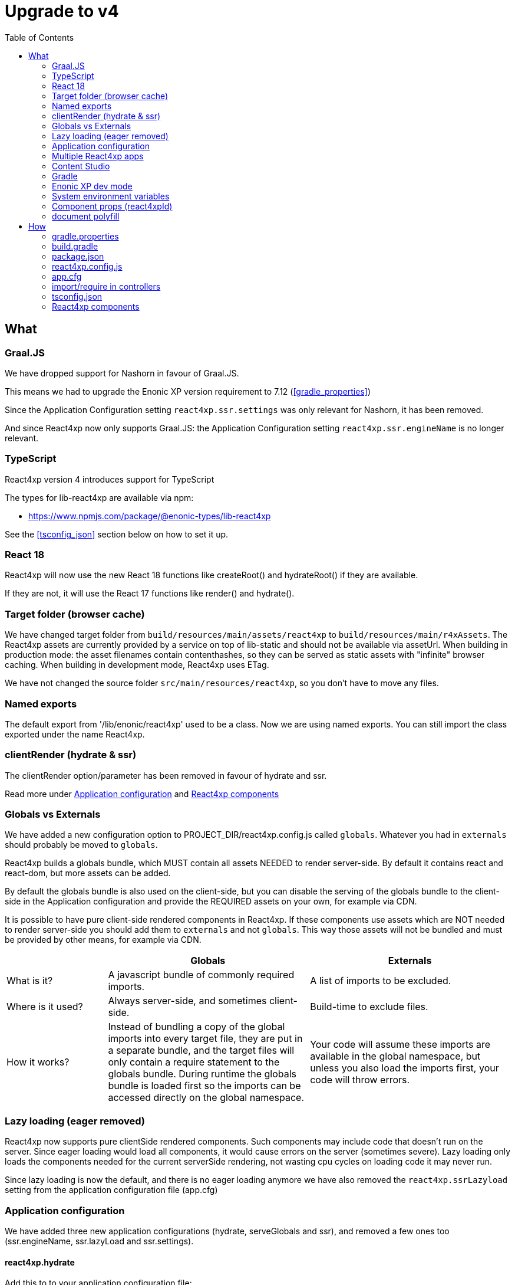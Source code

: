 = Upgrade to v4
:toc: right

== What

=== Graal.JS

We have dropped support for Nashorn in favour of Graal.JS.

This means we had to upgrade the Enonic XP version requirement to 7.12 (<<gradle_properties>>)

Since the Application Configuration setting `react4xp.ssr.settings` was only relevant for Nashorn, it has been removed.

And since React4xp now only supports Graal.JS: the Application Configuration setting `react4xp.ssr.engineName` is no longer relevant.

=== TypeScript

React4xp version 4 introduces support for TypeScript

The types for lib-react4xp are available via npm:

* https://www.npmjs.com/package/@enonic-types/lib-react4xp

See the <<tsconfig_json>> section below on how to set it up.

=== React 18

React4xp will now use the new React 18 functions like createRoot() and hydrateRoot() if they are available.

If they are not, it will use the React 17 functions like render() and hydrate().

=== Target folder (browser cache)

We have changed target folder from `build/resources/main/assets/react4xp` to
`build/resources/main/r4xAssets`. The React4xp assets are currently provided by
a service on top of lib-static and should not be available via assetUrl. When
building in production mode: the asset filenames contain contenthashes, so they
can be served as static assets with "infinite" browser caching. When building in
development mode, React4xp uses ETag.

We have not changed the source folder `src/main/resources/react4xp`, so you
don't have to move any files.

=== Named exports

The default export from '/lib/enonic/react4xp' used to be a class.
Now we are using named exports.
You can still import the class exported under the name React4xp.

=== clientRender (hydrate & ssr)

The clientRender option/parameter has been removed in favour of hydrate and ssr.

Read more under <<Application configuration>> and <<React4xp components>>

=== Globals vs Externals

We have added a new configuration option to PROJECT_DIR/react4xp.config.js
called `globals`. Whatever you had in `externals` should probably be moved to
`globals`.

React4xp builds a globals bundle, which MUST contain all assets NEEDED to render
server-side. By default it contains react and react-dom, but more assets can be
added.

By default the globals bundle is also used on the client-side, but you can
disable the serving of the globals bundle to the client-side in the Application
configuration and provide the REQUIRED assets on your own, for example via CDN.

It is possible to have pure client-side rendered components in React4xp.
If these components use assets which are NOT needed to render server-side you
should add them to `externals` and not `globals`. This way those assets will not
be bundled and must be provided by other means, for example via CDN.

[cols="1,2,2"]
|===
| | Globals | Externals

|What is it?
|A javascript bundle of commonly required imports.
|A list of imports to be excluded.

|Where is it used?
|Always server-side, and sometimes client-side.
|Build-time to exclude files.

|How it works?
|Instead of bundling a copy of the global imports into every target file, they are put in a separate bundle, and the target files will only contain a require statement to the globals bundle. During runtime the globals bundle is loaded first so the imports can be accessed directly on the global namespace.
|Your code will assume these imports are available in the global namespace, but unless you also load the imports first, your code will throw errors.
|===

=== Lazy loading (eager removed)

React4xp now supports pure clientSide rendered components. Such components may
include code that doesn't run on the server. Since eager loading would load all
components, it would cause errors on the server (sometimes severe). Lazy loading
only loads the components needed for the current serverSide rendering, not
wasting cpu cycles on loading code it may never run.

Since lazy loading is now the default, and there is no eager loading anymore we
have also removed the `react4xp.ssrLazyload` setting from the application
configuration file (app.cfg)

=== Application configuration

We have added three new application configurations (hydrate, serveGlobals and
ssr), and removed a few ones too (ssr.engineName, ssr.lazyLoad and
ssr.settings).

==== react4xp.hydrate

Add this to to your application configuration file:

.${XP_HOME}/config/${app}.cfg
[source]
----
react4xp.hydrate = false
----

To disable client-side hydration for all React4xp components (page, layout, parts, etc)

You can still override the application configuration in specific controllers.

.someController.ts
[source,javascript]
----
  render(compnent, props, request, {
      // Default is to use application configuration
      // SSR without hydration will always be enforced when request.mode === 'edit'
      // hydrate: true // Hydration when ssr = true
      // hydrate: false // No hydration even when ssr = true
  })
----

==== react4xp.serveGlobals

To disable serving the globals bundle to the client-side add the line below to
your application configuration file:

.${XP_HOME}/config/${app}.cfg
[source]
----
react4xp.serveGlobals = false
----

==== react4xp.ssr

Add this to your application configuration file:

.${XP_HOME}/config/${app}.cfg
[source]
----
react4xp.ssr = false
----

To disable server-side rendering for all parts (doesn't affect page and layouts)

You can still override the application configuration in specific part controllers.

.partController.ts
[source,javascript]
----
  render(compnent, props, request, {
      // Default is to use application configuration
      // SSR without hydration will always be enforced when request.mode === 'edit'
      // ssr: true // "Always" SSR
      // ssr: false // "Always" client-side rendering
  })
----

==== react4xp.ssr.lazyLoad

Lazyloading is now always enabled.

Therefore this setting has been removed.

=== Multiple React4xp apps

You can now use components from multiple React4xp apps on the same webpage.
If the apps are importing any of the same assets, it could be a good idea to
load those assets from CDN so they aren't part of the vendor bundles.

It's also a good idea to set Application Configuration
`react4xp.serveGlobals = false` for both apps, and provide all globals
(including react and react-dom) on your own, rather than loading two copies of
the globals into the browser.

==== Client & Executor

To enable multiple React4xp applications on the same page global variables has
been prefixed with the application name. Obviously the application name is not
available when bulding lib-react4xp, so the building of the client and executor
has been moved from lib-react4xp to @enonic/react4xp.

=== Content Studio

SSR without hydration used to be enforced for both `edit` and `inline` mode in Content Studio.

Now React4xp will only enforce SSR without hydration in Content Studio `edit` mode.

`inline` mode will use normal React4xp rendering, just as `preview` and `live` mode.

=== Gradle

We have simplified the gradle setup a lot.

All old references to React4xp in the build.gradle file, must be removed.


These files no longer exist:

* node_modules/@enonic/react4xp/react4xp.gradle
* node_modules/@enonic/react4xp/npmInstall.gradle
* node_modules/@enonic/react4xp/updaters.gradle

See more under the <<_build_gradle, build.gradle>> section below.

=== Enonic XP dev mode

When running Enonic XP in dev mode, it may be faster to build without using gradle at all.

See the required changes to the build.gradle and package.json files in the How section below.

=== System environment variables

When building with gradle, it will automatically set some system environment variables for you.

However if you want to build without using gradle you have to set them up on your own.

These two are required:

* R4X_APP_NAME (find the appName in gradle.properties)
* R4X_DIR_PATH_ABSOLUTE_PROJECT (cwd/pwd)

These two are optional:

* R4X_BUILD_LOG_LEVEL (use INFO to get some extra logging when building)
* NODE_ENV (the default is production, set it to development for no hashing, nor minification, etc...)

=== Component props (react4xpId)

React4xp used to add an extra prop called react4xpId, which was used during
clientSide hydration and rendering. This prop is no longer needed as it is
provided by other means (`script[data-react4xp-ref]`).

So now: React component props are just normal React component props :)

=== document polyfill

Several frameworks and node modules uses `document` to determine whether it's code
is running on the server, or in the browser. By polyfilling `document` that
logic is broken. So React4xp is no longer polyfilling `document`.

TIP: If your code is using `document`, and is not a pure client-side component:
you should wrap the code with an if block to avoid that code being run on the
server.

WARNING: If you are importing some "broken" module that uses `document` without
checking for client or server, you may polyfill `document` on your own, but it
might break other modules which now thinks the server is the client...

== How

=== gradle.properties

Set xpVersion to 7.12.0 or higher:

.gradle.properties
[source,properties]
----
xpVersion = 7.12.0
----

=== build.gradle

.build.gradle
[source,gradle]
----
dependencies {
    include "com.enonic.lib:lib-react4xp:4.x.x"
}
----

Remove all the old react4xp* tasks from your build.gradle file.

Add this one task instead:

.build.gradle
[source,gradle]
----
task react4xp(type: NpmTask, dependsOn: npmInstall) {
  args = [
    'run',
    'build:react4xp' // This script must exist in the package.json file
  ]
  description 'Compile React4xp resources'
  environment = [
    'R4X_APP_NAME': "${appName}",
    'R4X_BUILD_LOG_LEVEL': gradle.startParameter.logLevel.toString(),
    'R4X_DIR_PATH_ABSOLUTE_PROJECT': project.projectDir.toString(),
    'NODE_ENV': project.hasProperty('dev') || project.hasProperty('development') ? 'development' : 'production'
  ]
  group 'react4xp'
  // It also watches package.json and package-lock.json :)
  inputs.dir 'node_modules/@enonic/react4xp'
  inputs.dir 'src/main/resources'
  outputs.dir 'build/resources/main'
}
jar.dependsOn 'react4xp'
----

If your project is based on an earlier version of the starter-react4xp also remove the `react4xp` plugin:

.build.gradle
[source,gradle]
----
plugins {
  id 'react4xp' // Delete this line
}
----

You can probably also delete the entire buildSrc folder from your project.

=== package.json

When runnning Enonic XP in dev mode, it's possible to build without using gradle.

In order to build without gradle we had to move npm explore command from build.gradle to the package.json file:

.package.json
[source,json]
----
{
  "scripts": {
    "build:react4xp": "npm explore @enonic/react4xp -- npm run build:react4xp",
  }
}
----

Install or upgrade the React4xp build system:

[source,console]
npm install --save-dev @enonic/react4xp

[source,console]
npm upgrade @enonic/react4xp

=== react4xp.config.js

.react4xp.config.js
[source,javacript]
----
  // Used in ssr component(s)
  globals: {
    lodash: '_'
  },
  // Used in pure clientSide component(s).
  // Must be provided by other means, for example CDN.
  externals: {
    jquery: 'jQuery'
  },
----

=== app.cfg

Hydration is enabled by default, to change the default to disabled add the line
below to ${XP_HOME}/config/${app}.cfg. One can still enable hydration in
specific components.

```${XP_HOME}/config/${app}.cfg
react4xp.hydrate = false
```

SSR is enabled by default, to change the default to disabled add the line below
to ${XP_HOME}/config/${app}.cfg. One can still enable ssr in specific
components.

```${XP_HOME}/config/${app}.cfg
react4xp.ssr = false
```

To disable serving the globals bundle to the client-side add the line below to
${XP_HOME}/config/${app}.cfg.

```${XP_HOME}/config/${app}.cfg
react4xp.serveGlobals = false
```

=== import/require in controllers


==== TypeScript named function

.examplePart.ts
[source,typecript]
----
import {render} from '/lib/enonic/react4xp';

export function get(request) {
    return render(component, props, request, {
      // Optional
      // hydrate: false,
      // ssr: false
    });
}
----

==== TypeScript class

.examplePart.ts
[source,javascript]
----
import {React4xp} from '/lib/enonic/react4xp';
----

==== Common.JS "named" function

.examplePart.js
[source,javascript]
----
const libReact4xp = require('/lib/enonic/react4xp');

exports.get = function (request) {
    return libReact4xp.render(component, props, request, {
      // Optional
      // hydrate: false,
      // ssr: false
    });
}
----

==== Common.JS class

.examplePart.js
[source,javascript]
----
const libReact4xp = require('/lib/enonic/react4xp');

exports.get = function (request) {
    const r4x = new libs.react4xp.React4xp(jsxPath);
    r4x.setId(id);
    r4x.setProps(props);
    return {
      body: r4x.renderBody({
        body: body,
        request: request,
        // ssr: ssr, // Optional
      }),
      pageContributions: r4x.renderPageContributions({
        // hydrate: hydrate, // Optional
        pageContributions: pageContributions,
        request: request,
        // ssr: ssr, // Optional
      })
    };
}
----

=== tsconfig.json

==== TypeChecking for your code editor (tsconfig.json)

Install some types:

[source,console]
npm install --save-dev @enonic-types/lib-react4xp @types/react

You probably also want some of these:

[source,console]
npm install --save-dev @enonic-types/lib-admin @enonic-types/lib-app @enonic-types/lib-auditlog @enonic-types/lib-auth @enonic-types/lib-cluster @enonic-types/lib-common @enonic-types/lib-content @enonic-types/lib-context @enonic-types/lib-event @enonic-types/lib-export @enonic-types/lib-grid @enonic-types/lib-i18n @enonic-types/lib-io @enonic-types/lib-mail @enonic-types/lib-node @enonic-types/lib-portal @enonic-types/lib-project @enonic-types/lib-repo @enonic-types/lib-scheduler @enonic-types/lib-schema @enonic-types/lib-task @enonic-types/lib-value @enonic-types/lib-vhost @enonic-types/lib-websocket

Then create or edit a tsconfig.json file:

.tsconfig.json
[source,json]
----
{
    "compilerOptions": {
        "jsx": "react",
        "lib": [
            "DOM", // The server doesn't supports DOM, beeing permissive
            "ES2015",
        ],
        "moduleResolution": "node",
        "paths": {
          "/lib/enonic/react4xp": ["node_modules/@enonic-types/lib-react4xp"],
          "/lib/xp/*": ["node_modules/@enonic-types/lib-*"],
          "/*": ["src/main/resources/*"],
        },
        "skipLibCheck": true,
        "target": "ES2015",
        "typeRoots": [
          "node_modules/@types",
          "node_modules/@enonic-types"
        ]
    },
    "include": [
        "./src/main/resources/**/*.ts",
        "./src/main/resources/**/*.tsx"
    ],
}
----




==== TypeChecking for React4xp code (tsconfig.react4xp.json)

First install the typescript compiler, needed to run typecheking:

[source,console]
npm install --save-dev typescript

Then created a tsconfig.react4xp.json file:

.tsconfig.react4xp.json
[source,json]
----
{
    "compilerOptions": {
        "jsx": "react",
        "lib": [
            "DOM",
            "ES2015",
        ],
        "moduleResolution": "node",
        "paths": {
          "/lib/enonic/react4xp": ["node_modules/@enonic-types/lib-react4xp"],
          "/*": ["src/main/resources/*"],
        },
        "skipLibCheck": true,
        "target": "ES2015",
        "typeRoots": [
          "node_modules/@types",
          "node_modules/@enonic-types"
        ]
    },
    "include": [
        "./src/main/resources/**/*.tsx"
    ],
}
----

And finally add a script to your package.json file:

.package.json
[source,json]
----
  "scripts": {
    "verify:types:react4xp": "npx tsc --noEmit -p tsconfig.react4xp.json"
  }
----

You can now check the types of your React4xp files with this command:

[source,console]
npm run verify:types:react4xp

=== React4xp components

You may want to convert your React components from EcmaScript to TypeScript.

[source,console]
git mv Component.jsx Component.tsx

On mac this should rename all jsx files under src/main/resources

[source,console]
for filePath in $(find src/main/resources -iname "*.jsx"); do git mv $filePath "$(echo $filePath | rev | cut -d '.' -f 2- | rev).tsx"; done

Start adding types for parameters, etc.